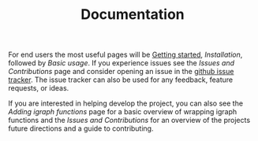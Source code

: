 #+TITLE: Documentation
#+WEIGHT: 1

For end users the most useful pages will be [[../start][Getting started]], [[installation][Installation]], followed by [[usage][Basic usage]].
If you experience issues see the [[contributing][Issues and Contributions]] page and consider opening an issue in the [[https://github.com/DavidRConnell/matlab-igraph/issues][github issue tracker]].
The issue tracker can also be used for any feedback, feature requests, or ideas.

If you are interested in helping develop the project, you can also see the [[mxIgraph][Adding igraph functions]] page for a basic overview of wrapping igraph functions and the [[contributing][Issues and Contributions]] for an overview of the projects future directions and a guide to contributing.
